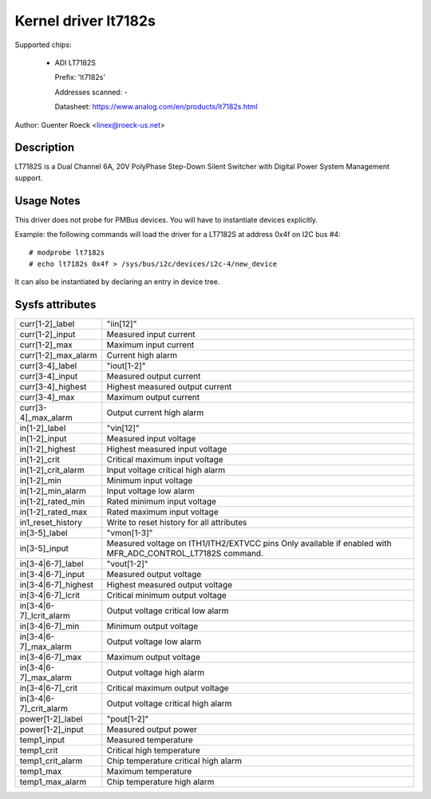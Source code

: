 .. SPDX-License-Identifier: GPL-2.0

Kernel driver lt7182s
=====================

Supported chips:

  * ADI LT7182S

    Prefix: 'lt7182s'

    Addresses scanned: -

    Datasheet: https://www.analog.com/en/products/lt7182s.html

Author: Guenter Roeck <linex@roeck-us.net>


Description
-----------

LT7182S is a Dual Channel 6A, 20V PolyPhase Step-Down Silent Switcher with
Digital Power System Management support.


Usage Notes
-----------

This driver does not probe for PMBus devices. You will have to instantiate
devices explicitly.

Example: the following commands will load the driver for a LT7182S
at address 0x4f on I2C bus #4::

    # modprobe lt7182s
    # echo lt7182s 0x4f > /sys/bus/i2c/devices/i2c-4/new_device

It can also be instantiated by declaring an entry in device tree.


Sysfs attributes
----------------

======================= ====================================
curr[1-2]_label		"iin[12]"
curr[1-2]_input		Measured input current
curr[1-2]_max		Maximum input current
curr[1-2]_max_alarm	Current high alarm

curr[3-4]_label		"iout[1-2]"
curr[3-4]_input		Measured output current
curr[3-4]_highest	Highest measured output current
curr[3-4]_max		Maximum output current
curr[3-4]_max_alarm	Output current high alarm

in[1-2]_label		"vin[12]"
in[1-2]_input		Measured input voltage
in[1-2]_highest		Highest measured input voltage
in[1-2]_crit		Critical maximum input voltage
in[1-2]_crit_alarm	Input voltage critical high alarm
in[1-2]_min		Minimum input voltage
in[1-2]_min_alarm	Input voltage low alarm
in[1-2]_rated_min	Rated minimum input voltage
in[1-2]_rated_max	Rated maximum input voltage
in1_reset_history	Write to reset history for all attributes

in[3-5]_label		"vmon[1-3]"
in[3-5]_input		Measured voltage on ITH1/ITH2/EXTVCC pins
			Only available if enabled with MFR_ADC_CONTROL_LT7182S
			command.

in[3-4|6-7]_label	"vout[1-2]"
in[3-4|6-7]_input	Measured output voltage
in[3-4|6-7]_highest	Highest measured output voltage
in[3-4|6-7]_lcrit	Critical minimum output voltage
in[3-4|6-7]_lcrit_alarm	Output voltage critical low alarm
in[3-4|6-7]_min		Minimum output voltage
in[3-4|6-7]_max_alarm	Output voltage low alarm
in[3-4|6-7]_max		Maximum output voltage
in[3-4|6-7]_max_alarm	Output voltage high alarm
in[3-4|6-7]_crit	Critical maximum output voltage
in[3-4|6-7]_crit_alarm	Output voltage critical high alarm

power[1-2]_label	"pout[1-2]"
power[1-2]_input	Measured output power

temp1_input		Measured temperature
temp1_crit		Critical high temperature
temp1_crit_alarm	Chip temperature critical high alarm
temp1_max		Maximum temperature
temp1_max_alarm		Chip temperature high alarm
======================= ====================================
